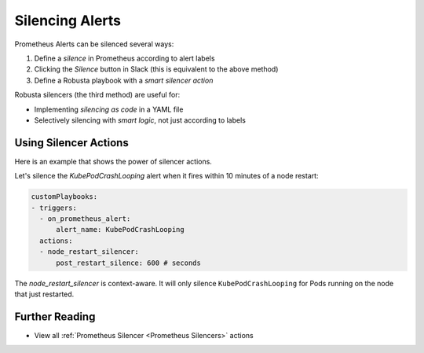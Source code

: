 Silencing Alerts
=============================

Prometheus Alerts can be silenced several ways:

1. Define a *silence* in Prometheus according to alert labels
2. Clicking the *Silence* button in Slack (this is equivalent to the above method)
3. Define a Robusta playbook with a *smart silencer action*

Robusta silencers (the third method) are useful for:

* Implementing *silencing as code* in a YAML file
* Selectively silencing with *smart logic*, not just according to labels

Using Silencer Actions
------------------------------------------------

Here is an example that shows the power of silencer actions.

Let's silence the `KubePodCrashLooping` alert when it fires within 10 minutes of a node restart:

.. code-block:: yaml

   customPlaybooks:
   - triggers:
     - on_prometheus_alert:
         alert_name: KubePodCrashLooping
     actions:
     - node_restart_silencer:
         post_restart_silence: 600 # seconds

The *node_restart_silencer* is context-aware. It will only silence ``KubePodCrashLooping`` for Pods running on the
node that just restarted.

Further Reading
-----------------

* View all :ref:`Prometheus Silencer <Prometheus Silencers>` actions
